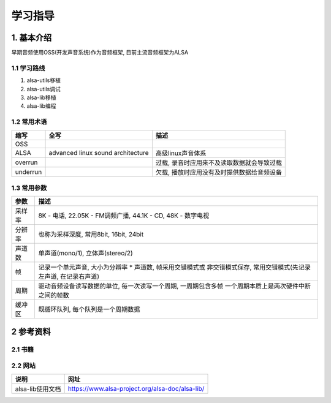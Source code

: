 学习指导
=========

1. 基本介绍
-----------

早期音频使用OSS(开发声音系统)作为音频框架, 目前主流音频框架为ALSA

1.1 学习路线
************

#. alsa-utils移植
#. alsa-utils调试
#. alsa-lib移植
#. alsa-lib编程

1.2 常用术语
************

======== ================================= =============================================
缩写      全写                              描述
======== ================================= =============================================
OSS
ALSA     advanced linux sound architecture 高级linux声音体系
overrun                                    过载, 录音时应用来不及读取数据就会导致过载
underrun                                   欠载, 播放时应用没有及时提供数据给音频设备
======== ================================= =============================================

1.3 常用参数
*************

======== ==========================================================
参数      描述                            
======== ==========================================================
采样率    8K - 电话, 22.05K - FM调频广播, 44.1K - CD, 48K - 数字电视
分辨率    也称为采样深度, 常用8bit, 16bit, 24bit
声道数    单声道(mono/1), 立体声(stereo/2)
帧        记录一个单元声音, 大小为分辨率 * 声道数, 帧采用交错模式或
          非交错模式保存, 常用交错模式(先记录左声道, 在记录右声道)
周期      驱动音频设备读写数据的单位, 每一次读写一个周期, 一周期包含多帧
          一个周期本质上是两次硬件中断之间的帧数
缓冲区    既循环队列, 每个队列是一个周期数据
======== ==========================================================

2 参考资料
------------

2.1 书籍
************

2.2 网站
************

================ ================================================
说明              网址
================ ================================================
alsa-lib使用文档  https://www.alsa-project.org/alsa-doc/alsa-lib/
================ ================================================

